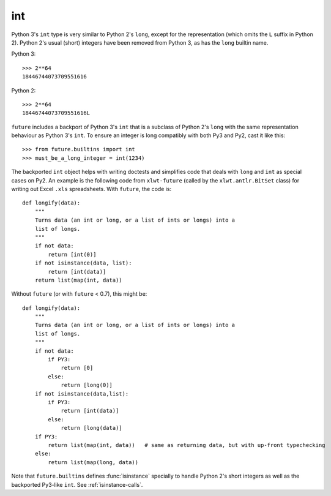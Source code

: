 .. _int-object:

int
---

Python 3's ``int`` type is very similar to Python 2's ``long``, except
for the representation (which omits the ``L`` suffix in Python 2). Python
2's usual (short) integers have been removed from Python 3, as has the
``long`` builtin name.

Python 3::

    >>> 2**64
    18446744073709551616

Python 2::

    >>> 2**64
    18446744073709551616L

``future`` includes a backport of Python 3's ``int`` that
is a subclass of Python 2's ``long`` with the same representation
behaviour as Python 3's ``int``. To ensure an integer is long compatibly with
both Py3 and Py2, cast it like this::

    >>> from future.builtins import int
    >>> must_be_a_long_integer = int(1234)

The backported ``int`` object helps with writing doctests and simplifies code
that deals with ``long`` and ``int`` as special cases on Py2. An example is the
following code from ``xlwt-future`` (called by the ``xlwt.antlr.BitSet`` class)
for writing out Excel ``.xls`` spreadsheets. With ``future``, the code is::

    def longify(data):
        """
        Turns data (an int or long, or a list of ints or longs) into a
        list of longs.
        """
        if not data:
            return [int(0)]
        if not isinstance(data, list):
            return [int(data)]
        return list(map(int, data))


Without ``future`` (or with ``future`` < 0.7), this might be::

    def longify(data):
        """
        Turns data (an int or long, or a list of ints or longs) into a
        list of longs.
        """
        if not data:
            if PY3:
                return [0]
            else:
                return [long(0)]
        if not isinstance(data,list):
            if PY3:
                return [int(data)]
            else:
                return [long(data)]
        if PY3:
            return list(map(int, data))   # same as returning data, but with up-front typechecking
        else:
            return list(map(long, data))


Note that ``future.builtins`` defines :func:`isinstance` specially to handle
Python 2's short integers as well as the backported Py3-like ``int``.  See
:ref:`isinstance-calls`.

